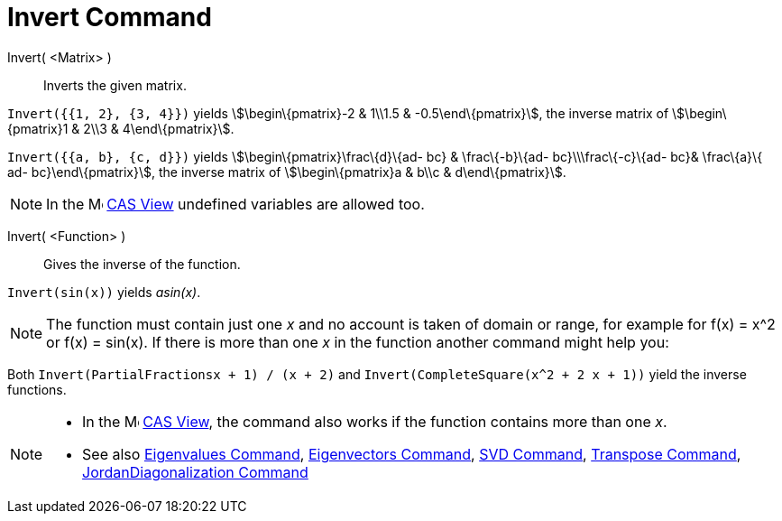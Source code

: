 = Invert Command

Invert( <Matrix> )::
  Inverts the given matrix.

[EXAMPLE]
====

`Invert({{1, 2}, {3, 4}})` yields stem:[\begin\{pmatrix}-2 & 1\\1.5 & -0.5\end\{pmatrix}], the inverse matrix of
stem:[\begin\{pmatrix}1 & 2\\3 & 4\end\{pmatrix}].

====

[EXAMPLE]
====

`Invert({{a, b}, {c, d}})` yields stem:[\begin\{pmatrix}\frac\{d}\{ad- bc} & \frac\{-b}\{ad- bc}\\\frac\{-c}\{ad- bc}&
\frac\{a}\{ ad- bc}\end\{pmatrix}], the inverse matrix of stem:[\begin\{pmatrix}a & b\\c & d\end\{pmatrix}].

====

[NOTE]
====

In the image:16px-Menu_view_cas.svg.png[Menu view cas.svg,width=16,height=16] xref:/CAS_View.adoc[CAS View] undefined
variables are allowed too.

====

Invert( <Function> )::
  Gives the inverse of the function.

[EXAMPLE]
====

`Invert(sin(x))` yields _asin(x)_.

====

[NOTE]
====

The function must contain just one _x_ and no account is taken of domain or range, for example for f(x) = x^2 or f(x) =
sin(x). If there is more than one _x_ in the function another command might help you:

[EXAMPLE]
====

Both `Invert(PartialFractions((x + 1) / (x + 2)))` and `Invert(CompleteSquare(x^2 + 2 x + 1))` yield the inverse
functions.

====

====

[NOTE]
====

* In the image:16px-Menu_view_cas.svg.png[Menu view cas.svg,width=16,height=16] xref:/CAS_View.adoc[CAS View], the
command also works if the function contains more than one _x_.
* See also xref:/commands/Eigenvalues_Command.adoc[Eigenvalues Command],
xref:/commands/Eigenvectors_Command.adoc[Eigenvectors Command], xref:/commands/SVD_Command.adoc[SVD Command],
xref:/commands/Transpose_Command.adoc[Transpose Command],
xref:/commands/JordanDiagonalization_Command.adoc[JordanDiagonalization Command]

====
